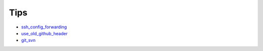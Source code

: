 ====
Tips
====

* `ssh_config_forwarding <ssh_config_forwarding>`_
* `use_old_github_header <use_old_github_header>`_
* `git_svn <git_svn>`_
.. * `template <template>`_